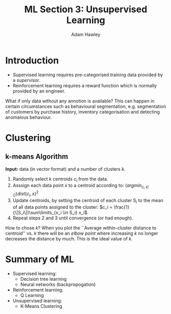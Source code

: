 #+TITLE: ML Section 3: Unsupervised Learning
#+AUTHOR: Adam Hawley

* Introduction
- Supervised learning requires pre-categorised training data provided by a /supervisor/.
- Reinforcement learning requires a reward function which is normally provided by an engineer.
What if only data without any annotion is available?
This can happen in certain circumstances such as behavioural segmentation, e.g. segmentation of customers by purchase history, inventory categorisation and detecting anomalous behaviour.

* Clustering
** k-means Algorithm
*Input:* data (in vector format) and a number of clusters /k/.
1. Randomly select /k/ centroids /c_i/ from the data.
2. Asssign each data point /x/ to a centroid according to: $(argmin_{c_i \in C}) dist(c_i,x)^2$
3. Update centroids, by setting the centroid of each cluster S_i to the mean of all data points assigned to the cluster: $c_i = \frac{1}{\|S_i\|}\sum\limits_{x_i \in S_i} x_i$.
4. Repeat steps 2 and 3 until convergence (or had enough).
How to chose /k/?
When you plot the ``Average within-cluster distance to centroid'' vs. /k/ there will be an /elbow point/ where increasing /k/ no longer decreases the distance by much.
This is the ideal value of /k/.

* Summary of ML
- Supervised learning:
  + Decision tree learning
  + Neural networks (backpropogation)
- Reinforcement learning:
  + Q Learning
- Unsupervised learning:
  + K-Means Clustering
